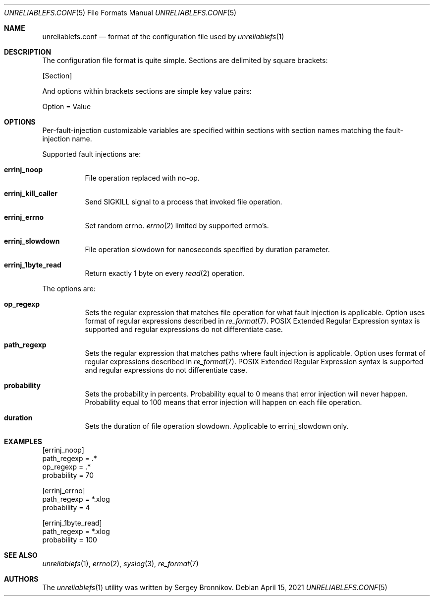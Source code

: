 .\" Copyright (c) 2021 Sergey Bronnikov
.\"
.Dd $Mdocdate: April 15 2021 $
.Dt UNRELIABLEFS.CONF 5
.Os
.Sh NAME
.Nm unreliablefs.conf
.Nd format of the configuration file used by
.Xr unreliablefs 1
.Sh DESCRIPTION
The configuration file format is quite simple.
Sections are delimited by square brackets:
.Pp
.Rs
[Section]
.Re
.Pp
And options within brackets sections are simple key value pairs:
.Pp
.Rs
Option = Value
.Re
.Sh OPTIONS
Per-fault-injection customizable variables are specified within sections
with section names matching the fault-injection name.
.Pp
Supported fault injections are:
.Bl -tag -width Ds
.It Cm errinj_noop
File operation replaced with no-op.
.It Cm errinj_kill_caller
Send SIGKILL signal to a process that invoked file operation.
.It Cm errinj_errno
Set random errno.
.Xr errno 2
limited by supported errno's.
.It Cm errinj_slowdown
File operation slowdown for nanoseconds specified by duration parameter.
.It Cm errinj_1byte_read
Return exactly 1 byte on every
.Xr read 2
operation.
.El
.Pp
The options are:
.Bl -tag -width Ds
.It Cm op_regexp
Sets the regular expression that matches file operation for what fault injection is applicable.
Option uses format of regular expressions described in
.Xr re_format 7 .
POSIX Extended Regular Expression syntax is supported and regular expressions do not differentiate case.
.It Cm path_regexp
Sets the regular expression that matches paths where fault injection is applicable.
Option uses format of regular expressions described in
.Xr re_format 7 .
POSIX Extended Regular Expression syntax is supported and regular expressions do not differentiate case.
.It Cm probability
Sets the probability in percents.
Probability equal to 0 means that error injection will never happen.
Probability equal to 100 means that error injection will happen on each file operation.
.It Cm duration
Sets the duration of file operation slowdown. Applicable to errinj_slowdown only.
.El
.Sh EXAMPLES
.Bd -literal

[errinj_noop]
path_regexp = .*
op_regexp = .*
probability = 70

[errinj_errno]
path_regexp = *.xlog
probability = 4

[errinj_1byte_read]
path_regexp = *.xlog
probability = 100

.Ed
.Sh SEE ALSO
.Xr unreliablefs 1 ,
.Xr errno 2 ,
.Xr syslog 3 ,
.Xr re_format 7
.Sh AUTHORS
.An -nosplit
The
.Xr unreliablefs 1
utility was written by
.An Sergey
.An Bronnikov .
.\" .Sh HISTORY
.\" .Sh BUGS
.\" .Sh CAVEATS
